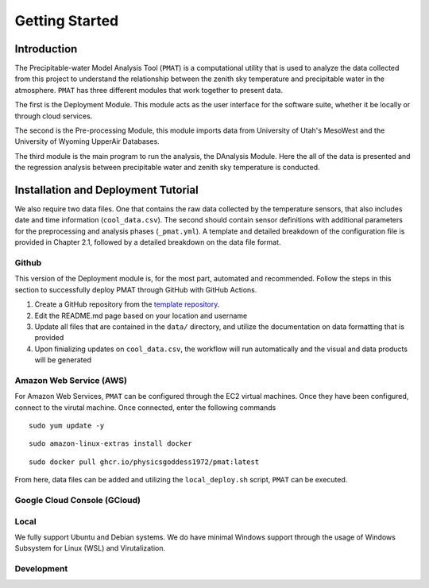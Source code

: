 ***************
Getting Started
***************

============
Introduction 
============

The Precipitable-water Model Analysis Tool (``PMAT``) is a computational utility that is used to analyze the data collected from this project to understand the relationship between the zenith sky temperature and precipitable water in the atmosphere. ``PMAT`` has three different modules that work together to present data.

The first is the Deployment Module. This module acts as the user interface for the software suite, whether it be locally or through cloud services.

The second is the Pre-processing Module, this module imports data from University of Utah's MesoWest and the University of Wyoming UpperAir Databases. 

The third module is the main program to run the analysis, the DAnalysis Module. Here the all of the data is presented and the regression analysis between precipitable water and zenith sky temperature is conducted.

====================================
Installation and Deployment Tutorial
====================================

We also require two data files. One that contains the raw data collected by the temperature sensors, that also includes date and time information (``cool_data.csv``). The second should contain sensor definitions with additional parameters for the preprocessing and analysis phases (``_pmat.yml``). A template and detailed breakdown of the configuration file is provided in Chapter 2.1, followed by a detailed breakdown on the data file format.

Github
------
This version of the Deployment module is, for the most part, automated and recommended. Follow the steps in this section to successfully deploy PMAT through GitHub with GitHub Actions.

1. Create a GitHub repository from the `template repository <https://template.pmat.app>`_. 
2. Edit the README.md page based on your location and username
3. Update all files that are contained in the ``data/`` directory, and utilize the documentation on data formatting that is provided
4. Upon finializing updates on ``cool_data.csv``, the workflow will run automatically and the visual and data products will be generated

Amazon Web Service (AWS)
------------------------
For Amazon Web Services, ``PMAT`` can be configured through the EC2 virtual machines. Once they have been configured, connect to the virutal machine.
Once connected, enter the following commands

::

   sudo yum update -y

::

  sudo amazon-linux-extras install docker

::
  
  sudo docker pull ghcr.io/physicsgoddess1972/pmat:latest
 
From here, data files can be added and utilizing the ``local_deploy.sh`` script, ``PMAT`` can be executed. 

Google Cloud Console (GCloud)
-----------------------------

Local
-----
We fully support Ubuntu and Debian systems. We do have minimal Windows support through the usage of Windows Subsystem for Linux (WSL) and Virutalization.


Development
-----------



